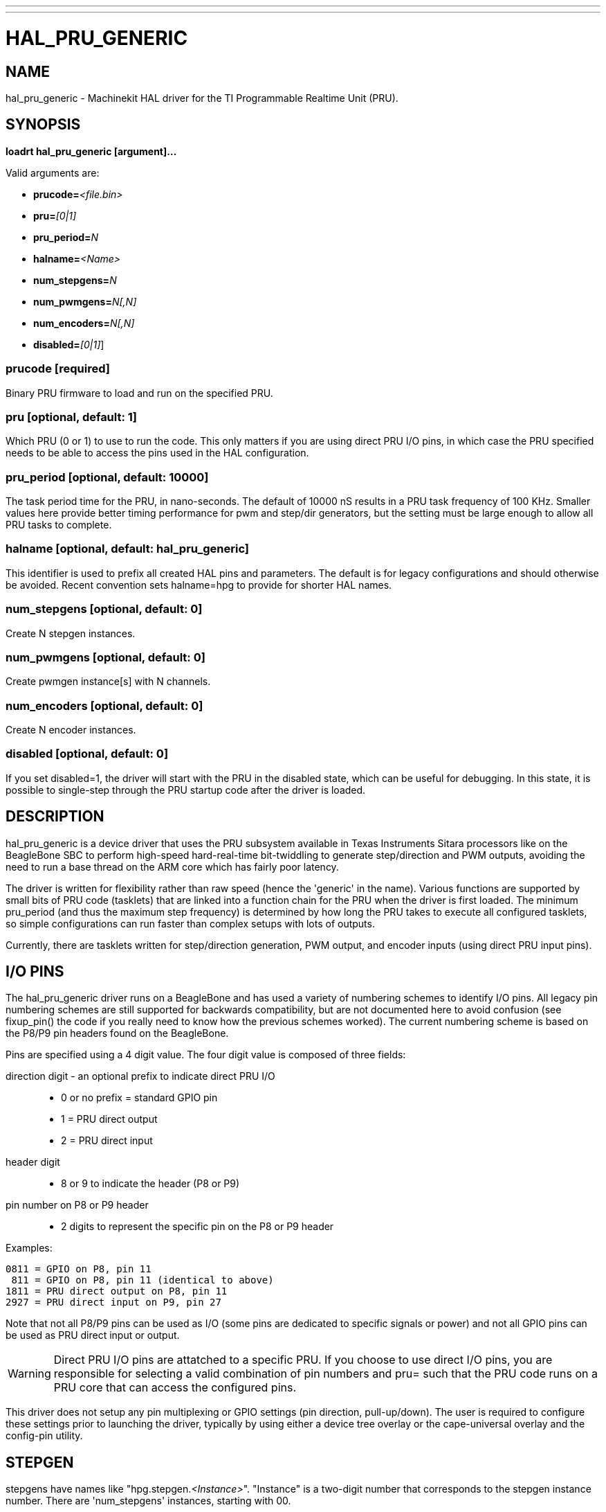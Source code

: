---
---
:skip-front-matter:

= HAL_PRU_GENERIC
:manmanual: HAL Components
:mansource: ../man/man9/hal_pru_generic.asciidoc
:man version : 

== NAME
hal_pru_generic - Machinekit HAL driver for the TI Programmable Realtime Unit (PRU).

== SYNOPSIS
**loadrt hal_pru_generic [argument]...**

Valid arguments are:

* **prucode=**__<file.bin>__
* **pru=**__[0|1]__
* **pru_period=**__N__
* **halname=**__<Name>__
* **num_stepgens=**__N__
* **num_pwmgens=**__N[,N]__
* **num_encoders=**__N[,N]__
* **disabled=**__[0|1]__]

=== **prucode** [required]
Binary PRU firmware to load and run on the specified PRU.

=== **pru** [optional, default: 1]
Which PRU (0 or 1) to use to run the code.  This only matters if you are using
direct PRU I/O pins, in which case the PRU specified needs to be able to access
the pins used in the HAL configuration.

=== **pru_period** [optional, default: 10000]
The task period time for the PRU, in nano-seconds.  The default of 10000 nS
results in a PRU task frequency of 100 KHz.  Smaller values here provide better
timing performance for pwm and step/dir generators, but the setting must be
large enough to allow all PRU tasks to complete.

=== **halname** [optional, default: hal_pru_generic]
This identifier is used to prefix all created HAL pins and parameters.  The
default is for legacy configurations and should otherwise be avoided.  Recent
convention sets halname=hpg to provide for shorter HAL names.

=== **num_stepgens** [optional, default: 0]
Create N stepgen instances.

=== **num_pwmgens** [optional, default: 0]
Create pwmgen instance[s] with N channels.

=== **num_encoders** [optional, default: 0]
Create N encoder instances.

=== **disabled** [optional, default: 0]
If you set disabled=1, the driver will start with the PRU in the disabled
state, which can be useful for debugging.  In this state, it is possible to
single-step through the PRU startup code after the driver is loaded.

== DESCRIPTION
hal_pru_generic is a device driver that uses the PRU subsystem available
in Texas Instruments Sitara processors like on
the BeagleBone SBC to perform high-speed hard-real-time bit-twiddling to
generate step/direction and PWM outputs, avoiding the need to run a base
thread on the ARM core which has fairly poor latency.

The driver is written for flexibility rather than raw speed (hence the
'generic' in the name).  Various functions are supported by small bits
of PRU code (tasklets) that are linked into a function chain for the PRU
when the driver is first loaded.  The minimum pru_period (and thus the
maximum step frequency) is determined by how long the PRU takes to execute
all configured tasklets, so simple configurations can run faster than
complex setups with lots of outputs.

Currently, there are tasklets written for step/direction generation, PWM
output, and encoder inputs (using direct PRU input pins).

== I/O PINS
The hal_pru_generic driver runs on a BeagleBone and has used a variety of
numbering schemes to identify I/O pins.  All legacy pin numbering schemes
are still supported for backwards compatibility, but are not documented here
to avoid confusion (see fixup_pin() the code if you really need to know
how the previous schemes worked).  The current numbering scheme is based on
the P8/P9 pin headers found on the BeagleBone.

Pins are specified using a 4 digit value.  The four digit value is composed
of three fields:

direction digit - an optional prefix to indicate direct PRU I/O::
* 0 or no prefix = standard GPIO pin
* 1 = PRU direct output
* 2 = PRU direct input
header digit::
* 8 or 9 to indicate the header (P8 or P9)
pin number on  P8 or P9 header::
* 2 digits to represent the specific pin on the P8 or P9 header

Examples:

 0811 = GPIO on P8, pin 11
  811 = GPIO on P8, pin 11 (identical to above)
 1811 = PRU direct output on P8, pin 11
 2927 = PRU direct input on P9, pin 27

Note that not all P8/P9 pins can be used as I/O (some pins are dedicated
to specific signals or power) and not all GPIO pins can be used as PRU
direct input or output.

WARNING: Direct PRU I/O pins are attatched to a specific PRU.  If you choose to use
direct I/O pins, you are responsible for selecting a valid combination of
pin numbers and pru= such that the PRU code runs on a PRU core that can
access the configured pins.

This driver does not setup any pin multiplexing or GPIO settings (pin
direction, pull-up/down).  The user is required to configure these
settings prior to launching the driver, typically by using either a
device tree overlay or the cape-universal overlay and the config-pin
utility.

== STEPGEN

stepgens have names like "hpg.stepgen.__<Instance>__".
"Instance" is a two-digit number that corresponds to the stepgen
instance number.  There are 'num_stepgens' instances, starting with 00.

Each stepgen uses 2 IO pins, one for the step signal and one for the direction
signal.

Each stepgen instance has the following pins and parameters:

=== Pins:

*position-cmd* (float input):: Target position of stepper motion, in
arbitrary position units.  This pin is only used when the stepgen is in
position control mode (control-type=0).

*velocity-cmd* (float input):: Target velocity of stepper motion, in
arbitrary position units per second.  This pin is only used when the
stepgen is in velocity control mode (control-type=1).

*position-fb* (float output):: Feedback position in arbitrary position
units. This is similar to "counts/position_scale", but has finer than
step resolution.

*velocity-fb* (float output):: Feedback velocity in arbitrary position
units per second.

*counts* (s32 output):: Feedback position in counts (number of steps).

*enable* (bit input):: This pin enables the step generator instance.
When True, the stepgen instance works as expected.  When False, no steps
are generated and velocity-fb goes immediately to 0.  If the stepgen is
moving when enable goes false it stops immediately, without obeying the
maxaccel limit.

*control-type* (bit input):: Switches between position control mode (0)
and velocity control mode (1).  Defaults to position control (0).

*position-scale* (float input):: Converts from counts to position units.
position = counts / position_scale

*maxvel* (float input):: Maximum speed, in position units per second.  If set
to 0, the driver will always use the maximum possible velocity based
on the current step timings and position-scale.  The max velocity will
change if the step timings or position-scale changes. Defaults to 0.

*maxaccel* (float input):: Maximum acceleration, in position units per second
per second.  Defaults to 1.0.  If set to 0, the driver will not limit its
acceleration at all - this requires that the position-cmd or velocity-cmd
pin is driven in a way that does not exceed the machine's capabilities.
This is probably what you want if you're going to be using the LinuxCNC
trajectory planner to jog or run G-code.

*steplen* (u32 input):: Minimum duration of the step signal, in nanoseconds.

*stepspace* (u32 input):: Minimum interval between step signals, in
nanoseconds.

*dirsetup* (u32 input):: Minimum duration of stable Direction signal before
a step begins, in nanoseconds.

*dirhold* (u32 input):: Minimum duration of stable Direction signal after a
step ends, in nanoseconds.

*step_pin* (u32 input):: I/O pin to use for the step output

*dir_pin* (u32 input):: I/O pin to use for the direction output

*stepinvert* (bit input):: Inverts the step output (normally high with pulses going low)

== PWMGEN
pwmgens have names like "hpg.pwmgen.__<Instance>__.out.__<Channel>__".
"Instance" is a two-digit number that corresponds to the pwmgen
instance number.  Each channel number value passed to 'num_pwmgens'
creates a pwmgen instance, starting with 00.  "Channel" is a two-digit
number that corresponds to a specific pwmgen channel in a pwmgen
instance, starting with 00.

Each pwmgen instance has a single pwm_peroid, so all channels in that
instance have the same pwm frequency.  To support multiple PWM
frequencies, it is possible to create more than one PWM instance, with
each instance having a configurable number of channels.  To do so, pass
multiple values separated by commas to num_pwmgens, eg: num_pwmgens=2,1
would create 2 pwmgen instances with a total of 3 channels:

[indent=4]
====
hpg.pwmgen.00.out.00
hpg.pwmgen.00.out.01
hpg.pwmgen.01.out.00
====

Each pwmgen uses 1 IO pin

=== Pins:

*enable* (bit input):: If true, the pwmgen will output pulses.
If 'enable' is false, pwmgen will not output any signals.

*value* (float input):: The current pwmgen command value, in arbitrary units.

*scale* (float input):: Scaling factor to convert 'value' from arbitrary units
to duty cycle: dc = value / scale.  Duty cycle has an effective range
of -1.0 to +1.0 inclusive, anything outside that range gets clipped.
The default scale is 1.0.

*pin* (u32 input):: I/O pin to use for the pwm output
+
In addition to the per-channel pins listed above, there is one
setting that affects all pwmgen channels in an instance:

*pwm_period* (u32 input):: This specifies the PWM period, in nS.  The default is 10,000,000 nS, or
100 Hz.  The lower bound is determined by the pru_period and the desired
resolution.  The longer the pwm_period, the more bits of resolution are
available but the lower the PWM frequency.


== ENCODER
Encoders have names like "hpg.encoder.__<Instance>__.out.__<Channel>__".
"Instance" is a two-digit number that corresponds to the encoder
instance number.  Each channel number value passed to 'num_encoders'
creates an encoder instance, starting with 00.  "Channel" is a two-digit
number that corresponds to a specific encoder channel in an encoder
instance, starting with 00.

Currently, there is no particular reason to use multiple encoder
instances unless you happen to prefer the way the pins are exported to
HAL (perhaps to keep encoders for motion separate from encoders for a
jog wheel).  Support for multiple instances is intended to allow for
different settings for high-speed encoder instances using direct PRU
input pins and lower-speed instances that access standard GPIO pins.

Currently all encoders **MUST** use direct PRU input pins.

Each encoder uses up to three PRU direct input pins, depending on the
counting mode.

WARNING: The encoder uses different pin numbering than the rest of the
hal_pru_generic driver.  The pin number values for (A|B|index)-pin
should be the PRU dedicated input pin number, a value in the range of
0-16 inclusive.  It is the user's responsibility to insure the physical
I/O pins used are available as direct PRU input pins on the PRU used
to run the hal_pru_generic PRU binary.  Unused pins should be assigned
to a PRU input that will not change value (the 'unconnected' inputs
17-29 work well for this).

Each encoder instance has the following pins:

=== Pins:

*count* (s32 output):: Number of encoder counts since the previous reset.
*position* (float output):: Encoder position in position units (count / scale).
*velocity* (float output):: Estimated encoder velocity in position units per second.
*reset* (bit input):: Currently unsupported, included for compatability with hm2.
*index-enable* (bit in/out):: Currently unsupported, included for compatability with hm2.
*rawcount* (s32 output):: Total number of encoder counts since the start, not adjusted for index or reset.
*scale* (float input):: Converts from 'count' units to 'position' units.
*A-pin* (u32 input):: PRU direct input pin to use for the A signal
*A-invert* (bit input):: If True, inverts the polarity of the A signal
*B-pin* (u32 input):: PRU direct input pin to use for the B signal
*B-invert* (bit input):: If True, inverts the polarity of the B signal
*index-pin* (u32 input):: PRU direct input pin to use for the index (Z) signal
*index-invert* (bit input):: If True, the rising edge of the Index input pin triggers the Index event
(if index-enable is True).  If set to False, the falling edge triggers.
*index-mask* (bit input):: Currently unsupported, included for compatability with hm2.
*index-mask-invert* (bit input):: Currently unsupported, included for compatability with hm2.
*counter-mode* (u32 input)::
+
[cols="2*", options="header"]
|===
|Value
|Function

|0
|Quadrature mode (default)

|1
|Step/Dir mode (A = Step, B = Up/Down)

|2
|Up counter (counts rising edges on A, B is ignored)

|3
|Quadrature x1 mode (matches HAL software encoder x1 mode)

|All other values
|reserved
|===

*filter* (bit input):: Currently unsupported, included for compatability with hm2.

*vel-timeout* (float input):: When the encoder is moving slower than one
pulse for each time that the driver reads the count from the PRU (in
the capture-position() function), the velocity is harder to estimate.  The driver
can wait several iterations for the next pulse to arrive, all the while
reporting the upper bound of the encoder velocity, which can be accurately
guessed.  This parameter specifies how long to wait for the next pulse,
before reporting the encoder stopped.  This parameter is in seconds.


== FUNCTIONS
*<halname>.capture-position*:: This reads the encoder counters and stepgen feedbacks from the PRU.

*<halname>.update*:: This updates the PWM duty cycles and stepgen rates on the PRU.  Any
changes to configuration pins such as stepgen timing, inversions,
etc, are also effected by this function.


== SEE ALSO

== LICENSE
GPL
